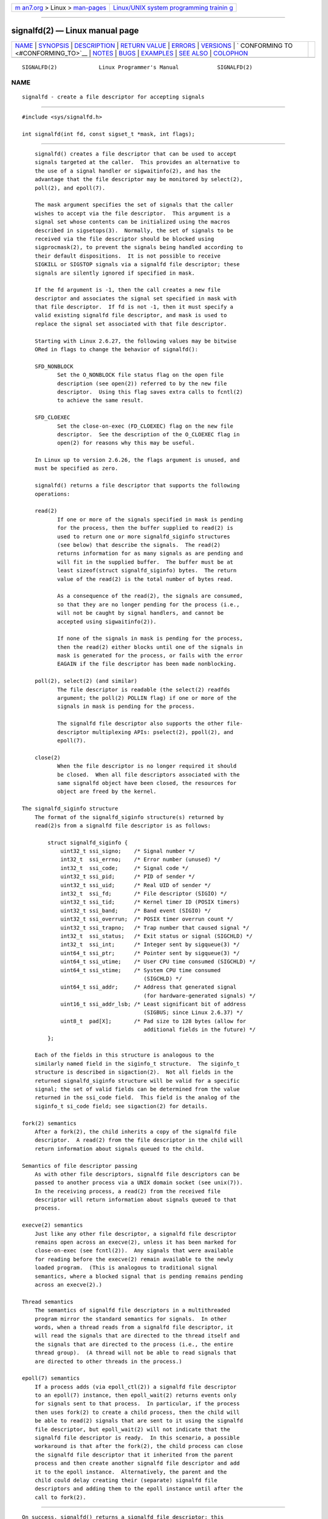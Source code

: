 .. container:: page-top

.. container:: nav-bar

   +----------------------------------+----------------------------------+
   | `m                               | `Linux/UNIX system programming   |
   | an7.org <../../../index.html>`__ | trainin                          |
   | > Linux >                        | g <http://man7.org/training/>`__ |
   | `man-pages <../index.html>`__    |                                  |
   +----------------------------------+----------------------------------+

--------------

signalfd(2) — Linux manual page
===============================

+-----------------------------------+-----------------------------------+
| `NAME <#NAME>`__ \|               |                                   |
| `SYNOPSIS <#SYNOPSIS>`__ \|       |                                   |
| `DESCRIPTION <#DESCRIPTION>`__ \| |                                   |
| `RETURN VALUE <#RETURN_VALUE>`__  |                                   |
| \| `ERRORS <#ERRORS>`__ \|        |                                   |
| `VERSIONS <#VERSIONS>`__ \|       |                                   |
| `                                 |                                   |
| CONFORMING TO <#CONFORMING_TO>`__ |                                   |
| \| `NOTES <#NOTES>`__ \|          |                                   |
| `BUGS <#BUGS>`__ \|               |                                   |
| `EXAMPLES <#EXAMPLES>`__ \|       |                                   |
| `SEE ALSO <#SEE_ALSO>`__ \|       |                                   |
| `COLOPHON <#COLOPHON>`__          |                                   |
+-----------------------------------+-----------------------------------+
| .. container:: man-search-box     |                                   |
+-----------------------------------+-----------------------------------+

::

   SIGNALFD(2)             Linux Programmer's Manual            SIGNALFD(2)

NAME
-------------------------------------------------

::

          signalfd - create a file descriptor for accepting signals


---------------------------------------------------------

::

          #include <sys/signalfd.h>

          int signalfd(int fd, const sigset_t *mask, int flags);


---------------------------------------------------------------

::

          signalfd() creates a file descriptor that can be used to accept
          signals targeted at the caller.  This provides an alternative to
          the use of a signal handler or sigwaitinfo(2), and has the
          advantage that the file descriptor may be monitored by select(2),
          poll(2), and epoll(7).

          The mask argument specifies the set of signals that the caller
          wishes to accept via the file descriptor.  This argument is a
          signal set whose contents can be initialized using the macros
          described in sigsetops(3).  Normally, the set of signals to be
          received via the file descriptor should be blocked using
          sigprocmask(2), to prevent the signals being handled according to
          their default dispositions.  It is not possible to receive
          SIGKILL or SIGSTOP signals via a signalfd file descriptor; these
          signals are silently ignored if specified in mask.

          If the fd argument is -1, then the call creates a new file
          descriptor and associates the signal set specified in mask with
          that file descriptor.  If fd is not -1, then it must specify a
          valid existing signalfd file descriptor, and mask is used to
          replace the signal set associated with that file descriptor.

          Starting with Linux 2.6.27, the following values may be bitwise
          ORed in flags to change the behavior of signalfd():

          SFD_NONBLOCK
                 Set the O_NONBLOCK file status flag on the open file
                 description (see open(2)) referred to by the new file
                 descriptor.  Using this flag saves extra calls to fcntl(2)
                 to achieve the same result.

          SFD_CLOEXEC
                 Set the close-on-exec (FD_CLOEXEC) flag on the new file
                 descriptor.  See the description of the O_CLOEXEC flag in
                 open(2) for reasons why this may be useful.

          In Linux up to version 2.6.26, the flags argument is unused, and
          must be specified as zero.

          signalfd() returns a file descriptor that supports the following
          operations:

          read(2)
                 If one or more of the signals specified in mask is pending
                 for the process, then the buffer supplied to read(2) is
                 used to return one or more signalfd_siginfo structures
                 (see below) that describe the signals.  The read(2)
                 returns information for as many signals as are pending and
                 will fit in the supplied buffer.  The buffer must be at
                 least sizeof(struct signalfd_siginfo) bytes.  The return
                 value of the read(2) is the total number of bytes read.

                 As a consequence of the read(2), the signals are consumed,
                 so that they are no longer pending for the process (i.e.,
                 will not be caught by signal handlers, and cannot be
                 accepted using sigwaitinfo(2)).

                 If none of the signals in mask is pending for the process,
                 then the read(2) either blocks until one of the signals in
                 mask is generated for the process, or fails with the error
                 EAGAIN if the file descriptor has been made nonblocking.

          poll(2), select(2) (and similar)
                 The file descriptor is readable (the select(2) readfds
                 argument; the poll(2) POLLIN flag) if one or more of the
                 signals in mask is pending for the process.

                 The signalfd file descriptor also supports the other file-
                 descriptor multiplexing APIs: pselect(2), ppoll(2), and
                 epoll(7).

          close(2)
                 When the file descriptor is no longer required it should
                 be closed.  When all file descriptors associated with the
                 same signalfd object have been closed, the resources for
                 object are freed by the kernel.

      The signalfd_siginfo structure
          The format of the signalfd_siginfo structure(s) returned by
          read(2)s from a signalfd file descriptor is as follows:

              struct signalfd_siginfo {
                  uint32_t ssi_signo;    /* Signal number */
                  int32_t  ssi_errno;    /* Error number (unused) */
                  int32_t  ssi_code;     /* Signal code */
                  uint32_t ssi_pid;      /* PID of sender */
                  uint32_t ssi_uid;      /* Real UID of sender */
                  int32_t  ssi_fd;       /* File descriptor (SIGIO) */
                  uint32_t ssi_tid;      /* Kernel timer ID (POSIX timers)
                  uint32_t ssi_band;     /* Band event (SIGIO) */
                  uint32_t ssi_overrun;  /* POSIX timer overrun count */
                  uint32_t ssi_trapno;   /* Trap number that caused signal */
                  int32_t  ssi_status;   /* Exit status or signal (SIGCHLD) */
                  int32_t  ssi_int;      /* Integer sent by sigqueue(3) */
                  uint64_t ssi_ptr;      /* Pointer sent by sigqueue(3) */
                  uint64_t ssi_utime;    /* User CPU time consumed (SIGCHLD) */
                  uint64_t ssi_stime;    /* System CPU time consumed
                                            (SIGCHLD) */
                  uint64_t ssi_addr;     /* Address that generated signal
                                            (for hardware-generated signals) */
                  uint16_t ssi_addr_lsb; /* Least significant bit of address
                                            (SIGBUS; since Linux 2.6.37) */
                  uint8_t  pad[X];       /* Pad size to 128 bytes (allow for
                                            additional fields in the future) */
              };

          Each of the fields in this structure is analogous to the
          similarly named field in the siginfo_t structure.  The siginfo_t
          structure is described in sigaction(2).  Not all fields in the
          returned signalfd_siginfo structure will be valid for a specific
          signal; the set of valid fields can be determined from the value
          returned in the ssi_code field.  This field is the analog of the
          siginfo_t si_code field; see sigaction(2) for details.

      fork(2) semantics
          After a fork(2), the child inherits a copy of the signalfd file
          descriptor.  A read(2) from the file descriptor in the child will
          return information about signals queued to the child.

      Semantics of file descriptor passing
          As with other file descriptors, signalfd file descriptors can be
          passed to another process via a UNIX domain socket (see unix(7)).
          In the receiving process, a read(2) from the received file
          descriptor will return information about signals queued to that
          process.

      execve(2) semantics
          Just like any other file descriptor, a signalfd file descriptor
          remains open across an execve(2), unless it has been marked for
          close-on-exec (see fcntl(2)).  Any signals that were available
          for reading before the execve(2) remain available to the newly
          loaded program.  (This is analogous to traditional signal
          semantics, where a blocked signal that is pending remains pending
          across an execve(2).)

      Thread semantics
          The semantics of signalfd file descriptors in a multithreaded
          program mirror the standard semantics for signals.  In other
          words, when a thread reads from a signalfd file descriptor, it
          will read the signals that are directed to the thread itself and
          the signals that are directed to the process (i.e., the entire
          thread group).  (A thread will not be able to read signals that
          are directed to other threads in the process.)

      epoll(7) semantics
          If a process adds (via epoll_ctl(2)) a signalfd file descriptor
          to an epoll(7) instance, then epoll_wait(2) returns events only
          for signals sent to that process.  In particular, if the process
          then uses fork(2) to create a child process, then the child will
          be able to read(2) signals that are sent to it using the signalfd
          file descriptor, but epoll_wait(2) will not indicate that the
          signalfd file descriptor is ready.  In this scenario, a possible
          workaround is that after the fork(2), the child process can close
          the signalfd file descriptor that it inherited from the parent
          process and then create another signalfd file descriptor and add
          it to the epoll instance.  Alternatively, the parent and the
          child could delay creating their (separate) signalfd file
          descriptors and adding them to the epoll instance until after the
          call to fork(2).


-----------------------------------------------------------------

::

          On success, signalfd() returns a signalfd file descriptor; this
          is either a new file descriptor (if fd was -1), or fd if fd was a
          valid signalfd file descriptor.  On error, -1 is returned and
          errno is set to indicate the error.


-----------------------------------------------------

::

          EBADF  The fd file descriptor is not a valid file descriptor.

          EINVAL fd is not a valid signalfd file descriptor.

          EINVAL flags is invalid; or, in Linux 2.6.26 or earlier, flags is
                 nonzero.

          EMFILE The per-process limit on the number of open file
                 descriptors has been reached.

          ENFILE The system-wide limit on the total number of open files
                 has been reached.

          ENODEV Could not mount (internal) anonymous inode device.

          ENOMEM There was insufficient memory to create a new signalfd
                 file descriptor.


---------------------------------------------------------

::

          signalfd() is available on Linux since kernel 2.6.22.  Working
          support is provided in glibc since version 2.8.  The signalfd4()
          system call (see NOTES) is available on Linux since kernel
          2.6.27.


-------------------------------------------------------------------

::

          signalfd() and signalfd4() are Linux-specific.


---------------------------------------------------

::

          A process can create multiple signalfd file descriptors.  This
          makes it possible to accept different signals on different file
          descriptors.  (This may be useful if monitoring the file
          descriptors using select(2), poll(2), or epoll(7): the arrival of
          different signals will make different file descriptors ready.)
          If a signal appears in the mask of more than one of the file
          descriptors, then occurrences of that signal can be read (once)
          from any one of the file descriptors.

          Attempts to include SIGKILL and SIGSTOP in mask are silently
          ignored.

          The signal mask employed by a signalfd file descriptor can be
          viewed via the entry for the corresponding file descriptor in the
          process's /proc/[pid]/fdinfo directory.  See proc(5) for further
          details.

      Limitations
          The signalfd mechanism can't be used to receive signals that are
          synchronously generated, such as the SIGSEGV signal that results
          from accessing an invalid memory address or the SIGFPE signal
          that results from an arithmetic error.  Such signals can be
          caught only via signal handler.

          As described above, in normal usage one blocks the signals that
          will be accepted via signalfd().  If spawning a child process to
          execute a helper program (that does not need the signalfd file
          descriptor), then, after the call to fork(2), you will normally
          want to unblock those signals before calling execve(2), so that
          the helper program can see any signals that it expects to see.
          Be aware, however, that this won't be possible in the case of a
          helper program spawned behind the scenes by any library function
          that the program may call.  In such cases, one must fall back to
          using a traditional signal handler that writes to a file
          descriptor monitored by select(2), poll(2), or epoll(7).

      C library/kernel differences
          The underlying Linux system call requires an additional argument,
          size_t sizemask, which specifies the size of the mask argument.
          The glibc signalfd() wrapper function does not include this
          argument, since it provides the required value for the underlying
          system call.

          There are two underlying Linux system calls: signalfd() and the
          more recent signalfd4().  The former system call does not
          implement a flags argument.  The latter system call implements
          the flags values described above.  Starting with glibc 2.9, the
          signalfd() wrapper function will use signalfd4() where it is
          available.


-------------------------------------------------

::

          In kernels before 2.6.25, the ssi_ptr and ssi_int fields are not
          filled in with the data accompanying a signal sent by
          sigqueue(3).


---------------------------------------------------------

::

          The program below accepts the signals SIGINT and SIGQUIT via a
          signalfd file descriptor.  The program terminates after accepting
          a SIGQUIT signal.  The following shell session demonstrates the
          use of the program:

              $ ./signalfd_demo
              ^C                   # Control-C generates SIGINT
              Got SIGINT
              ^C
              Got SIGINT
              ^\                    # Control-\ generates SIGQUIT
              Got SIGQUIT
              $

      Program source

          #include <sys/signalfd.h>
          #include <signal.h>
          #include <unistd.h>
          #include <stdlib.h>
          #include <stdio.h>

          #define handle_error(msg) \
              do { perror(msg); exit(EXIT_FAILURE); } while (0)

          int
          main(int argc, char *argv[])
          {
              sigset_t mask;
              int sfd;
              struct signalfd_siginfo fdsi;
              ssize_t s;

              sigemptyset(&mask);
              sigaddset(&mask, SIGINT);
              sigaddset(&mask, SIGQUIT);

              /* Block signals so that they aren't handled
                 according to their default dispositions. */

              if (sigprocmask(SIG_BLOCK, &mask, NULL) == -1)
                  handle_error("sigprocmask");

              sfd = signalfd(-1, &mask, 0);
              if (sfd == -1)
                  handle_error("signalfd");

              for (;;) {
                  s = read(sfd, &fdsi, sizeof(fdsi));
                  if (s != sizeof(fdsi))
                      handle_error("read");

                  if (fdsi.ssi_signo == SIGINT) {
                      printf("Got SIGINT\n");
                  } else if (fdsi.ssi_signo == SIGQUIT) {
                      printf("Got SIGQUIT\n");
                      exit(EXIT_SUCCESS);
                  } else {
                      printf("Read unexpected signal\n");
                  }
              }
          }


---------------------------------------------------------

::

          eventfd(2), poll(2), read(2), select(2), sigaction(2),
          sigprocmask(2), sigwaitinfo(2), timerfd_create(2), sigsetops(3),
          sigwait(3), epoll(7), signal(7)

COLOPHON
---------------------------------------------------------

::

          This page is part of release 5.13 of the Linux man-pages project.
          A description of the project, information about reporting bugs,
          and the latest version of this page, can be found at
          https://www.kernel.org/doc/man-pages/.

   Linux                          2021-03-22                    SIGNALFD(2)

--------------

Pages that refer to this page: `eventfd(2) <../man2/eventfd.2.html>`__, 
`sigaction(2) <../man2/sigaction.2.html>`__, 
`signal(2) <../man2/signal.2.html>`__, 
`sigwaitinfo(2) <../man2/sigwaitinfo.2.html>`__, 
`syscalls(2) <../man2/syscalls.2.html>`__, 
`timerfd_create(2) <../man2/timerfd_create.2.html>`__, 
`timer_getoverrun(2) <../man2/timer_getoverrun.2.html>`__, 
`sd-event(3) <../man3/sd-event.3.html>`__, 
`sd_event_add_signal(3) <../man3/sd_event_add_signal.3.html>`__, 
`sigwait(3) <../man3/sigwait.3.html>`__, 
`proc(5) <../man5/proc.5.html>`__, 
`signal(7) <../man7/signal.7.html>`__, 
`system_data_types(7) <../man7/system_data_types.7.html>`__

--------------

`Copyright and license for this manual
page <../man2/signalfd.2.license.html>`__

--------------

.. container:: footer

   +-----------------------+-----------------------+-----------------------+
   | HTML rendering        |                       | |Cover of TLPI|       |
   | created 2021-08-27 by |                       |                       |
   | `Michael              |                       |                       |
   | Ker                   |                       |                       |
   | risk <https://man7.or |                       |                       |
   | g/mtk/index.html>`__, |                       |                       |
   | author of `The Linux  |                       |                       |
   | Programming           |                       |                       |
   | Interface <https:     |                       |                       |
   | //man7.org/tlpi/>`__, |                       |                       |
   | maintainer of the     |                       |                       |
   | `Linux man-pages      |                       |                       |
   | project <             |                       |                       |
   | https://www.kernel.or |                       |                       |
   | g/doc/man-pages/>`__. |                       |                       |
   |                       |                       |                       |
   | For details of        |                       |                       |
   | in-depth **Linux/UNIX |                       |                       |
   | system programming    |                       |                       |
   | training courses**    |                       |                       |
   | that I teach, look    |                       |                       |
   | `here <https://ma     |                       |                       |
   | n7.org/training/>`__. |                       |                       |
   |                       |                       |                       |
   | Hosting by `jambit    |                       |                       |
   | GmbH                  |                       |                       |
   | <https://www.jambit.c |                       |                       |
   | om/index_en.html>`__. |                       |                       |
   +-----------------------+-----------------------+-----------------------+

--------------

.. container:: statcounter

   |Web Analytics Made Easy - StatCounter|

.. |Cover of TLPI| image:: https://man7.org/tlpi/cover/TLPI-front-cover-vsmall.png
   :target: https://man7.org/tlpi/
.. |Web Analytics Made Easy - StatCounter| image:: https://c.statcounter.com/7422636/0/9b6714ff/1/
   :class: statcounter
   :target: https://statcounter.com/
